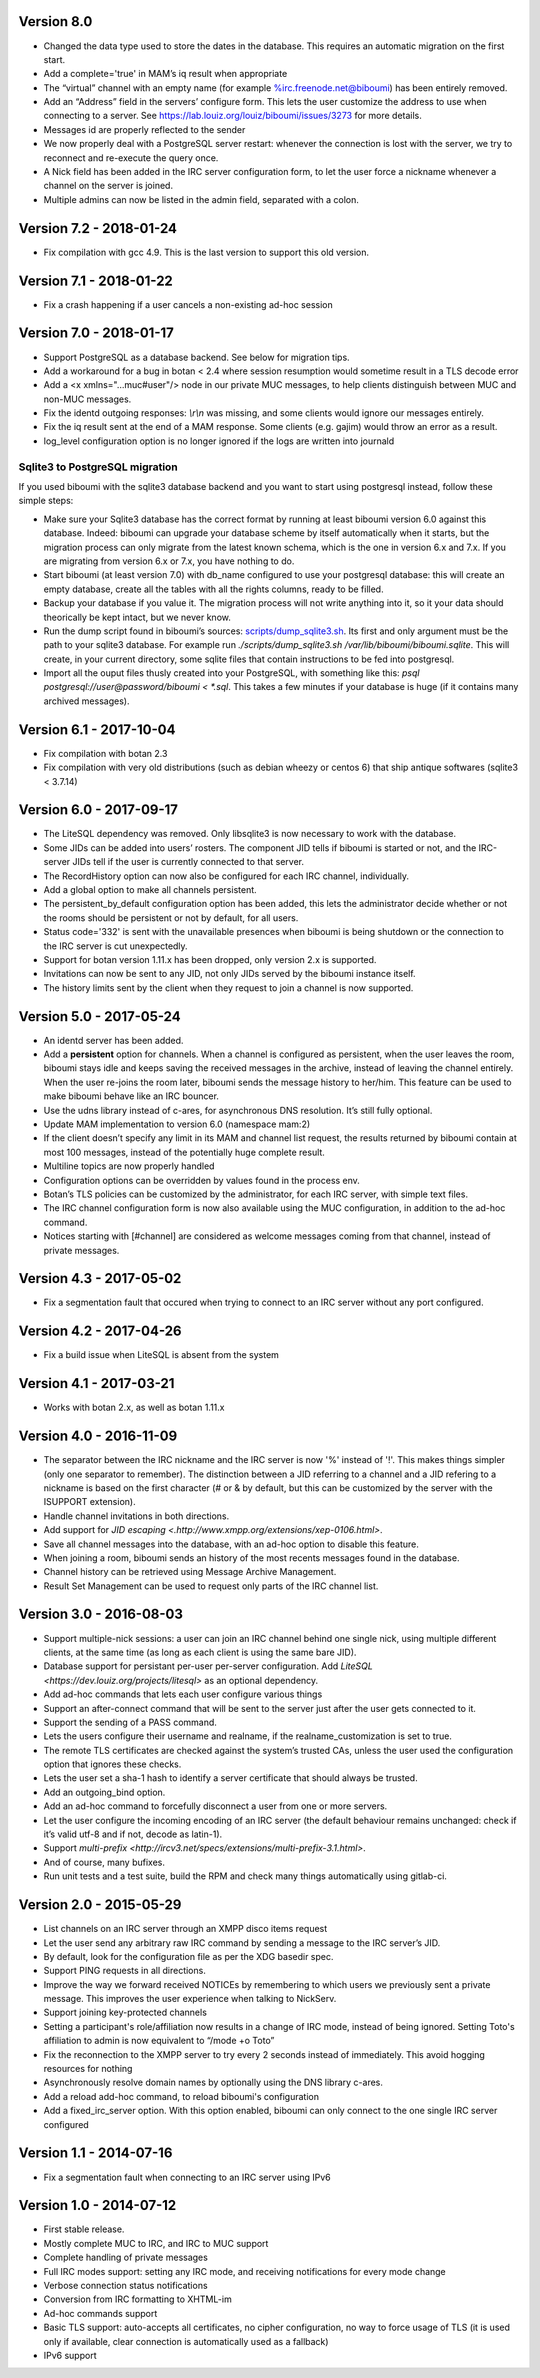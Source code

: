 Version 8.0
===========

- Changed the data type used to store the dates in the database. This
  requires an automatic migration on the first start.
- Add a complete='true' in MAM’s iq result when appropriate
- The “virtual” channel with an empty name (for example
  %irc.freenode.net@biboumi) has been entirely removed.
- Add an “Address” field in the servers’ configure form. This lets
  the user customize the address to use when connecting to a server.
  See https://lab.louiz.org/louiz/biboumi/issues/3273 for more details.
- Messages id are properly reflected to the sender
- We now properly deal with a PostgreSQL server restart: whenever the
  connection is lost with the server, we try to reconnect and re-execute the
  query once.
- A Nick field has been added in the IRC server configuration form, to let
  the user force a nickname whenever a channel on the server is joined.
- Multiple admins can now be listed in the admin field, separated with a colon.

Version 7.2 - 2018-01-24
========================

- Fix compilation with gcc 4.9. This is the last version to support this
  old version.

Version 7.1 - 2018-01-22
========================

- Fix a crash happening if a user cancels a non-existing ad-hoc session

Version 7.0 - 2018-01-17
========================

- Support PostgreSQL as a database backend. See below for migration tips.
- Add a workaround for a bug in botan < 2.4 where session resumption
  would sometime result in a TLS decode error
- Add a <x xmlns="…muc#user"/> node in our private MUC messages, to help
  clients distinguish between MUC and non-MUC messages.
- Fix the identd outgoing responses: `\\r\\n` was missing, and some clients
  would ignore our messages entirely.
- Fix the iq result sent at the end of a MAM response. Some clients (e.g.
  gajim) would throw an error as a result.
- log_level configuration option is no longer ignored if the logs are written
  into journald

Sqlite3 to PostgreSQL migration
-------------------------------

If you used biboumi with the sqlite3 database backend and you want to
start using postgresql instead, follow these simple steps:

- Make sure your Sqlite3 database has the correct format by running at
  least biboumi version 6.0 against this database. Indeed: biboumi can
  upgrade your database scheme by itself automatically when it starts, but
  the migration process can only migrate from the latest known schema,
  which is the one in version 6.x and 7.x.  If you are migrating from
  version 6.x or 7.x, you have nothing to do.
- Start biboumi (at least version 7.0) with db_name configured to use
  your postgresql database: this will create an empty database, create all
  the tables with all the rights columns, ready to be filled.
- Backup your database if you value it. The migration process will not
  write anything into it, so it your data should theorically be kept
  intact, but we never know.
- Run the dump script found in biboumi’s sources:
  `<scripts/dump_sqlite3.sh>`_. Its first and only argument must be the path
  to your sqlite3 database. For example run `./scripts/dump_sqlite3.sh
  /var/lib/biboumi/biboumi.sqlite`. This will create, in your current
  directory, some sqlite files that contain instructions to be fed into
  postgresql.
- Import all the ouput files thusly created into your PostgreSQL, with
  something like this: `psql postgresql://user@password/biboumi < *.sql`.
  This takes a few minutes if your database is huge (if it contains many
  archived messages).

Version 6.1 - 2017-10-04
========================

- Fix compilation with botan 2.3
- Fix compilation with very old distributions (such as debian wheezy or
  centos 6) that ship antique softwares (sqlite3 < 3.7.14)

Version 6.0 - 2017-09-17
========================

- The LiteSQL dependency was removed. Only libsqlite3 is now necessary
  to work with the database.
- Some JIDs can be added into users’ rosters. The component JID tells if
  biboumi is started or not, and the IRC-server JIDs tell if the user is
  currently connected to that server.
- The RecordHistory option can now also be configured for each IRC channel,
  individually.
- Add a global option to make all channels persistent.
- The persistent_by_default configuration option has been added, this
  lets the administrator decide whether or not the rooms should be
  persistent or not by default, for all users.
- Status code='332' is sent with the unavailable presences when biboumi is
  being shutdown or the connection to the IRC server is cut unexpectedly.
- Support for botan version 1.11.x has been dropped, only version 2.x is
  supported.
- Invitations can now be sent to any JID, not only JIDs served by the biboumi
  instance itself.
- The history limits sent by the client when they request to join a
  channel is now supported.

Version 5.0 - 2017-05-24
========================

- An identd server has been added.
- Add a **persistent** option for channels. When a channel is configured
  as persistent, when the user leaves the room, biboumi stays idle and keeps
  saving the received messages in the archive, instead of leaving the channel
  entirely.  When the user re-joins the room later, biboumi sends the message
  history to her/him.  This feature can be used to make biboumi behave like
  an IRC bouncer.
- Use the udns library instead of c-ares, for asynchronous DNS resolution.
  It’s still fully optional.
- Update MAM implementation to version 6.0 (namespace mam:2)
- If the client doesn’t specify any limit in its MAM and channel list request,
  the results returned by biboumi contain at most 100 messages, instead of
  the potentially huge complete result.
- Multiline topics are now properly handled
- Configuration options can be overridden by values found in the process env.
- Botan’s TLS policies can be customized by the administrator, for each
  IRC server, with simple text files.
- The IRC channel configuration form is now also available using the MUC
  configuration, in addition to the ad-hoc command.
- Notices starting with [#channel] are considered as welcome messages coming
  from that channel, instead of private messages.

Version 4.3 - 2017-05-02
========================

- Fix a segmentation fault that occured when trying to connect to an IRC
  server without any port configured.

Version 4.2 - 2017-04-26
========================

- Fix a build issue when LiteSQL is absent from the system

Version 4.1 - 2017-03-21
========================

- Works with botan 2.x, as well as botan 1.11.x

Version 4.0 - 2016-11-09
========================

- The separator between the IRC nickname and the IRC server is now '%'
  instead of '!'. This makes things simpler (only one separator to
  remember). The distinction between a JID referring to a channel and a JID
  refering to a nickname is based on the first character (# or & by
  default, but this can be customized by the server with the ISUPPORT
  extension).
- Handle channel invitations in both directions.
- Add support for `JID escaping <.http://www.xmpp.org/extensions/xep-0106.html>`.
- Save all channel messages into the database, with an ad-hoc option to
  disable this feature.
- When joining a room, biboumi sends an history of the most recents messages
  found in the database.
- Channel history can be retrieved using Message Archive Management.
- Result Set Management can be used to request only parts of the IRC channel
  list.

Version 3.0 - 2016-08-03
========================

- Support multiple-nick sessions: a user can join an IRC channel behind
  one single nick, using multiple different clients, at the same time (as
  long as each client is using the same bare JID).
- Database support for persistant per-user per-server configuration. Add
  `LiteSQL <https://dev.louiz.org/projects/litesql>` as an optional
  dependency.
- Add ad-hoc commands that lets each user configure various things
- Support an after-connect command that will be sent to the server
  just after the user gets connected to it.
- Support the sending of a PASS command.
- Lets the users configure their username and realname, if the
  realname_customization is set to true.
- The remote TLS certificates are checked against the system’s trusted
  CAs, unless the user used the configuration option that ignores these
  checks.
- Lets the user set a sha-1 hash to identify a server certificate that
  should always be trusted.
- Add an outgoing_bind option.
- Add an ad-hoc command to forcefully disconnect a user from one or
  more servers.
- Let the user configure the incoming encoding of an IRC server (the
  default behaviour remains unchanged: check if it’s valid utf-8 and if
  not, decode as latin-1).
- Support `multi-prefix <http://ircv3.net/specs/extensions/multi-prefix-3.1.html>`.
- And of course, many bufixes.
- Run unit tests and a test suite, build the RPM and check many things
  automatically using gitlab-ci.


Version 2.0 - 2015-05-29
========================

- List channels on an IRC server through an XMPP disco items request
- Let the user send any arbitrary raw IRC command by sending a
  message to the IRC server’s JID.
- By default, look for the configuration file as per the XDG
  basedir spec.
- Support PING requests in all directions.
- Improve the way we forward received NOTICEs by remembering to
  which users we previously sent a private message.  This improves the
  user experience when talking to NickServ.
- Support joining key-protected channels
- Setting a participant's role/affiliation now results in a change of IRC
  mode, instead of being ignored.  Setting Toto's affiliation to admin is
  now equivalent to “/mode +o Toto”
- Fix the reconnection to the XMPP server to try every 2 seconds
  instead of immediately. This avoid hogging resources for nothing
- Asynchronously resolve domain names by optionally using the DNS
  library c-ares.
- Add a reload add-hoc command, to reload biboumi's configuration
- Add a fixed_irc_server option.  With this option enabled,
  biboumi can only connect to the one single IRC server configured

Version 1.1 - 2014-07-16
========================

- Fix a segmentation fault when connecting to an IRC server using IPv6

Version 1.0 - 2014-07-12
========================

- First stable release.
- Mostly complete MUC to IRC, and IRC to MUC support
- Complete handling of private messages
- Full IRC modes support: setting any IRC mode, and receiving notifications
  for every mode change
- Verbose connection status notifications
- Conversion from IRC formatting to XHTML-im
- Ad-hoc commands support
- Basic TLS support: auto-accepts all certificates, no cipher
  configuration, no way to force usage of TLS (it is used only if
  available, clear connection is automatically used as a fallback)
- IPv6 support
